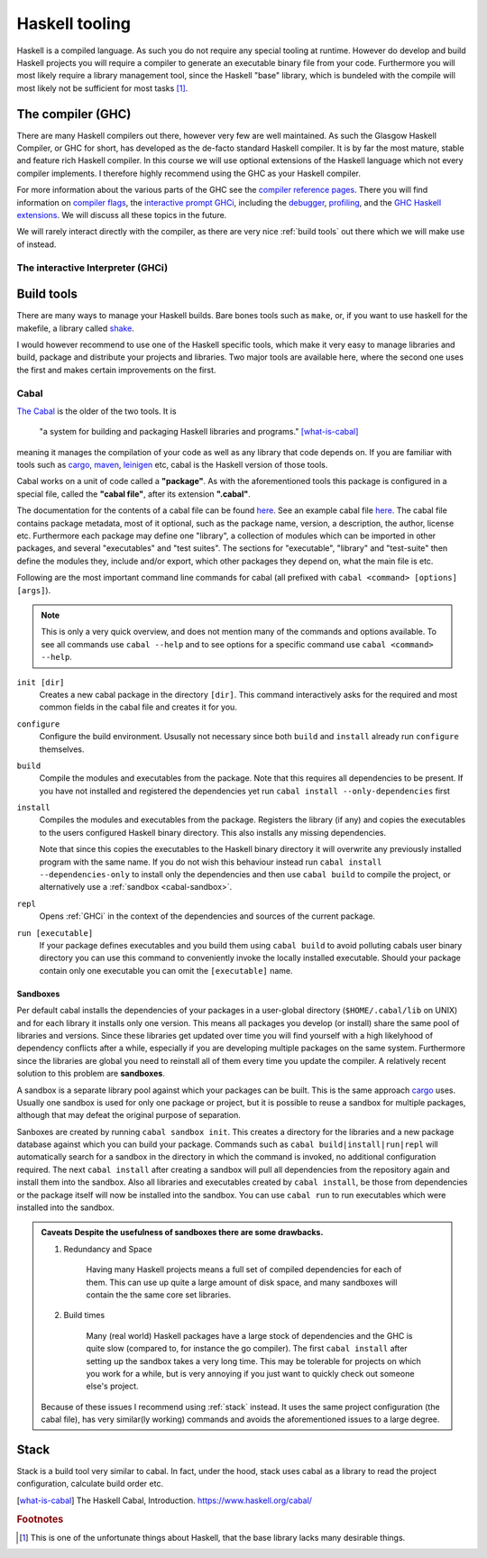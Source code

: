 Haskell tooling
===============

Haskell is a compiled language. 
As such you do not require any special tooling at runtime.
However do develop and build Haskell projects you will require a compiler to generate an executable binary file from your code.
Furthermore you will most likely require a library management tool, since the Haskell "base" library, which is bundeled with the compile will most likely not be sufficient for most tasks [#base-sucks]_.

.. _GHC:

The compiler (GHC)
------------------

There are many Haskell compilers out there, however very few are well maintained.
As such the Glasgow Haskell Compiler, or GHC for short, has developed as the de-facto standard Haskell compiler.
It is by far the most mature, stable and feature rich Haskell compiler.
In this course we will use optional extensions of the Haskell language which not every compiler implements.
I therefore highly recommend using the GHC as your Haskell compiler.

For more information about the various parts of the GHC see the `compiler reference pages <https://downloads.haskell.org/~ghc/latest/docs/html/users_guide/>`__.
There you will find information on `compiler flags <https://downloads.haskell.org/~ghc/latest/docs/html/users_guide/flags.html>`__, the `interactive prompt GHCi <https://downloads.haskell.org/~ghc/latest/docs/html/users_guide/ghci.html>`__, including the `debugger <https://downloads.haskell.org/~ghc/latest/docs/html/users_guide/ghci.html#the-ghci-debugger>`__, `profiling <https://downloads.haskell.org/~ghc/latest/docs/html/users_guide/profiling.html>`__, and the `GHC Haskell extensions <https://downloads.haskell.org/~ghc/latest/docs/html/users_guide/glasgow_exts.html#syntactic-extensions>`__.
We will discuss all these topics in the future.

We will rarely interact directly with the compiler, as there are very nice :ref:`build tools` out there which we will make use of instead.

.. _GHCi:

The interactive Interpreter (GHCi)
^^^^^^^^^^^^^^^^^^^^^^^^^^^^^^^^^^

.. _build tools:

Build tools
-----------

There are many ways to manage your Haskell builds.
Bare bones tools such as ``make``, or, if you want to use haskell for the makefile, a library called `shake <https://hackage.haskell.org/package/shake>`__.

I would however recommend to use one of the Haskell specific tools, which make it very easy to manage libraries and build, package and distribute your projects and libraries.
Two major tools are available here, where the second one uses the first and makes certain improvements on the first.

.. _cabal-tool:

Cabal
^^^^^

`The Cabal <cabal>`_ is the older of the two tools.
It is 

    "a system for building and packaging Haskell libraries and programs." 
    [what-is-cabal]_

meaning it manages the compilation of your code as well as any library that code depends on.
If you are familiar with tools such as `cargo`_, `maven`_, `leinigen`_ etc, cabal is the Haskell version of those tools.

Cabal works on a unit of code called a **"package"**.
As with the aforementioned tools this package is configured in a special file, called the **"cabal file"**, after its extension **".cabal"**.

The documentation for the contents of a cabal file can be found `here <https://www.haskell.org/cabal/users-guide/developing-packages.html#package-descriptions>`__.
See an example cabal file `here <https://github.com/JustusAdam/marvin/blob/master/marvin.cabal>`__.
The cabal file contains package metadata, most of it optional, such as the package name, version, a description, the author, license etc.
Furthermore each package may define one "library", a collection of modules which can be imported in other packages, and several "executables" and "test suites".
The sections for "executable", "library" and "test-suite" then define the modules they, include and/or export, which other packages they depend on, what the main file is etc.

Following are the most important command line commands for cabal (all prefixed with ``cabal <command> [options] [args]``).

.. note:: 
    This is only a very quick overview, and does not mention many of the commands and options available. 
    To see all commands use ``cabal --help`` and to see options for a specific command use ``cabal <command> --help``.


``init [dir]``
    Creates a new cabal package in the directory ``[dir]``.
    This command interactively asks for the required and most common fields in the cabal file and creates it for you.

``configure``
    Configure the build environment. 
    Ususally not necessary since both ``build`` and ``install`` already run ``configure`` themselves.

``build``
    Compile the modules and executables from the package. 
    Note that this requires all dependencies to be present.
    If you have not installed and registered the dependencies yet run ``cabal install --only-dependencies`` first

``install``
    Compiles the modules and executables from the package.
    Registers the library (if any) and copies the executables to the users configured Haskell binary directory.
    This also installs any missing dependencies.

    Note that since this copies the executables to the Haskell binary directory it will overwrite any previously installed program with the same name.
    If you do not wish this behaviour instead run ``cabal install --dependencies-only`` to install only the dependencies and then use ``cabal build`` to compile the project, or alternatively use a :ref:`sandbox <cabal-sandbox>`.

``repl``
    Opens :ref:`GHCi` in the context of the dependencies and sources of the current package.

``run [executable]``
    If your package defines executables and you build them using ``cabal build`` to avoid polluting cabals user binary directory you can use this command to conveniently invoke the locally installed executable.
    Should your package contain only one executable you can omit the ``[executable]`` name.

.. _cabal-sandboxes:

Sandboxes
"""""""""

Per default cabal installs the dependencies of your packages in a user-global directory (``$HOME/.cabal/lib`` on UNIX) and for each library it installs only one version.
This means all packages you develop (or install) share the same pool of libraries and versions.
Since these libraries get updated over time you will find yourself with a high likelyhood of dependency conflicts after a while, especially if you are developing multiple packages on the same system.
Furthermore since the libraries are global you need to reinstall all of them every time you update the compiler.
A relatively recent solution to this problem are **sandboxes**.

A sandbox is a separate library pool against which your packages can be built.
This is the same approach `cargo`_ uses.
Usually one sandbox is used for only one package or project, but it is possible to reuse a sandbox for multiple packages, although that may defeat the original purpose of separation.

Sanboxes are created by running ``cabal sandbox init``. 
This creates a directory for the libraries and a new package database against which you can build your package.
Commands such as ``cabal build|install|run|repl`` will automatically search for a sandbox in the directory in which the command is invoked, no additional configuration required.
The next ``cabal install`` after creating a sandbox will pull all dependencies from the repository again and install them into the sandbox.
Also all libraries and executables created by ``cabal install``, be those from dependencies or the package itself will now be installed into the sandbox.
You can use ``cabal run`` to run executables which were installed into the sandbox.

.. admonition:: Caveats
    Despite the usefulness of sandboxes there are some drawbacks.

    #. Redundancy and Space

        Having many Haskell projects means a full set of compiled dependencies for each of them.
        This can use up quite a large amount of disk space, and many sandboxes will contain the the same core set libraries.
    
    #. Build times

        Many (real world) Haskell packages have a large stock of dependencies and the GHC is quite slow (compared to, for instance the go compiler).
        The first ``cabal install`` after setting up the sandbox takes a very long time.
        This may be tolerable for projects on which you work for a while, but is very annoying if you just want to quickly check out someone else's project.
    
    Because of these issues I recommend using :ref:`stack` instead.
    It uses the same project configuration (the cabal file), has very similar(ly working) commands and avoids the aforementioned issues to a large degree.


.. _stack:

Stack
-----

Stack is a build tool very similar to cabal.
In fact, under the hood, stack uses cabal as a library to read the project configuration, calculate build order etc.



.. [what-is-cabal] The Haskell Cabal, Introduction. https://www.haskell.org/cabal/
.. _cabal: https://www.haskell.org/cabal/
.. _cargo: https://doc.rust-lang.org/1.5.0/book/hello-cargo.html 
.. _maven: https://maven.apache.org/
.. _leinigen: https://leiningen.org/


.. rubric:: Footnotes

.. [#base-sucks] This is one of the unfortunate things about Haskell, that the base library lacks many desirable things.
